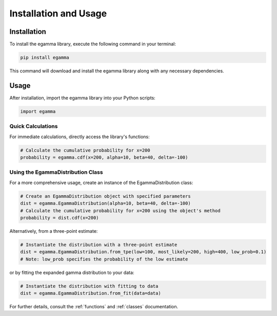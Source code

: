 **********************
Installation and Usage
**********************

Installation
============

To install the egamma library, execute the following command in your terminal:

.. code-block:: bash

    pip install egamma

This command will download and install the egamma library along with any necessary dependencies.

Usage
=====

After installation, import the egamma library into your Python scripts:

.. code-block:: python

    import egamma

Quick Calculations
-------------------

For immediate calculations, directly access the library's functions:

.. code-block:: python

    # Calculate the cumulative probability for x=200
    probability = egamma.cdf(x=200, alpha=10, beta=40, delta=-100)

Using the EgammaDistribution Class
----------------------------------

For a more comprehensive usage, create an instance of the EgammaDistribution class:

.. code-block:: python

    # Create an EgammaDistribution object with specified parameters
    dist = egamma.EgammaDistribution(alpha=10, beta=40, delta=-100)
    # Calculate the cumulative probability for x=200 using the object's method
    probability = dist.cdf(x=200)


Alternatively, from a three-point estimate:

.. code-block:: python

    # Instantiate the distribution with a three-point estimate
    dist = egamma.EgammaDistribution.from_tpe(low=100, most_likely=200, high=400, low_prob=0.1)
    # Note: low_prob specifies the probability of the low estimate


or by fitting the expanded gamma distribution to your data:

.. code-block:: python

    # Instantiate the distribution with fitting to data
    dist = egamma.EgammaDistribution.from_fit(data=data)


For further details, consult the :ref:`functions` and :ref:`classes` documentation.



